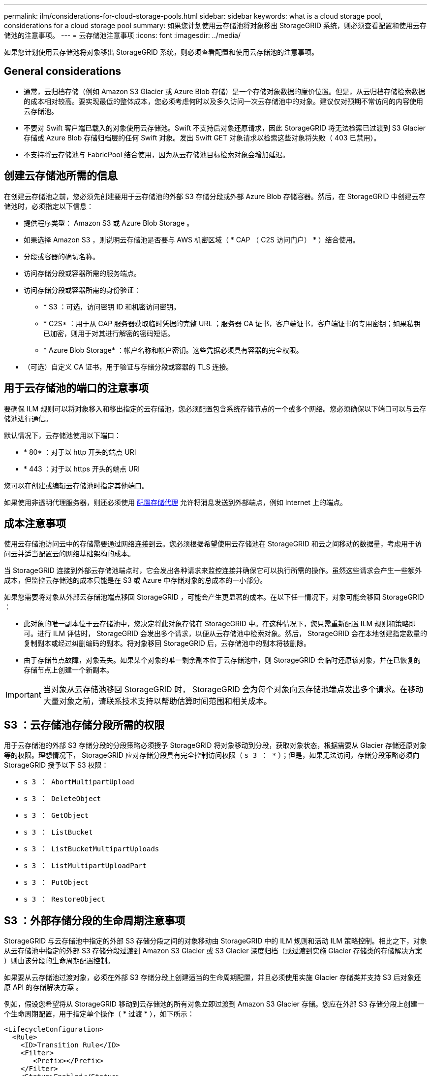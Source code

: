 ---
permalink: ilm/considerations-for-cloud-storage-pools.html 
sidebar: sidebar 
keywords: what is a cloud storage pool, considerations for a cloud storage pool 
summary: 如果您计划使用云存储池将对象移出 StorageGRID 系统，则必须查看配置和使用云存储池的注意事项。 
---
= 云存储池注意事项
:icons: font
:imagesdir: ../media/


[role="lead"]
如果您计划使用云存储池将对象移出 StorageGRID 系统，则必须查看配置和使用云存储池的注意事项。



== General considerations

* 通常，云归档存储（例如 Amazon S3 Glacier 或 Azure Blob 存储）是一个存储对象数据的廉价位置。但是，从云归档存储检索数据的成本相对较高。要实现最低的整体成本，您必须考虑何时以及多久访问一次云存储池中的对象。建议仅对预期不常访问的内容使用云存储池。
* 不要对 Swift 客户端已载入的对象使用云存储池。Swift 不支持后对象还原请求，因此 StorageGRID 将无法检索已过渡到 S3 Glacier 存储或 Azure Blob 存储归档层的任何 Swift 对象。发出 Swift GET 对象请求以检索这些对象将失败（ 403 已禁用）。
* 不支持将云存储池与 FabricPool 结合使用，因为从云存储池目标检索对象会增加延迟。




== 创建云存储池所需的信息

在创建云存储池之前，您必须先创建要用于云存储池的外部 S3 存储分段或外部 Azure Blob 存储容器。然后，在 StorageGRID 中创建云存储池时，必须指定以下信息：

* 提供程序类型： Amazon S3 或 Azure Blob Storage 。
* 如果选择 Amazon S3 ，则说明云存储池是否要与 AWS 机密区域（ * CAP （ C2S 访问门户） * ）结合使用。
* 分段或容器的确切名称。
* 访问存储分段或容器所需的服务端点。
* 访问存储分段或容器所需的身份验证：
+
** * S3 ：可选，访问密钥 ID 和机密访问密钥。
** * C2S* ：用于从 CAP 服务器获取临时凭据的完整 URL ；服务器 CA 证书，客户端证书，客户端证书的专用密钥；如果私钥已加密，则用于对其进行解密的密码短语。
** * Azure Blob Storage* ：帐户名称和帐户密钥。这些凭据必须具有容器的完全权限。


* （可选）自定义 CA 证书，用于验证与存储分段或容器的 TLS 连接。




== 用于云存储池的端口的注意事项

要确保 ILM 规则可以将对象移入和移出指定的云存储池，您必须配置包含系统存储节点的一个或多个网络。您必须确保以下端口可以与云存储池进行通信。

默认情况下，云存储池使用以下端口：

* * 80* ：对于以 http 开头的端点 URI
* * 443 ：对于以 https 开头的端点 URI


您可以在创建或编辑云存储池时指定其他端口。

如果使用非透明代理服务器，则还必须使用 xref:../admin/configuring-storage-proxy-settings.adoc[配置存储代理] 允许将消息发送到外部端点，例如 Internet 上的端点。



== 成本注意事项

使用云存储池访问云中的存储需要通过网络连接到云。您必须根据希望使用云存储池在 StorageGRID 和云之间移动的数据量，考虑用于访问云并适当配置云的网络基础架构的成本。

当 StorageGRID 连接到外部云存储池端点时，它会发出各种请求来监控连接并确保它可以执行所需的操作。虽然这些请求会产生一些额外成本，但监控云存储池的成本只能是在 S3 或 Azure 中存储对象的总成本的一小部分。

如果您需要将对象从外部云存储池端点移回 StorageGRID ，可能会产生更显著的成本。在以下任一情况下，对象可能会移回 StorageGRID ：

* 此对象的唯一副本位于云存储池中，您决定将此对象存储在 StorageGRID 中。在这种情况下，您只需重新配置 ILM 规则和策略即可。进行 ILM 评估时， StorageGRID 会发出多个请求，以便从云存储池中检索对象。然后， StorageGRID 会在本地创建指定数量的复制副本或经过纠删编码的副本。将对象移回 StorageGRID 后，云存储池中的副本将被删除。
* 由于存储节点故障，对象丢失。如果某个对象的唯一剩余副本位于云存储池中，则 StorageGRID 会临时还原该对象，并在已恢复的存储节点上创建一个新副本。



IMPORTANT: 当对象从云存储池移回 StorageGRID 时， StorageGRID 会为每个对象向云存储池端点发出多个请求。在移动大量对象之前，请联系技术支持以帮助估算时间范围和相关成本。



== S3 ：云存储池存储分段所需的权限

用于云存储池的外部 S3 存储分段的分段策略必须授予 StorageGRID 将对象移动到分段，获取对象状态，根据需要从 Glacier 存储还原对象等的权限。理想情况下， StorageGRID 应对存储分段具有完全控制访问权限（ `s 3 ： *` ）；但是，如果无法访问，存储分段策略必须向 StorageGRID 授予以下 S3 权限：

* `s 3 ： AbortMultipartUpload`
* `s 3 ： DeleteObject`
* `s 3 ： GetObject`
* `s 3 ： ListBucket`
* `s 3 ： ListBucketMultipartUploads`
* `s 3 ： ListMultipartUploadPart`
* `s 3 ： PutObject`
* `s 3 ： RestoreObject`




== S3 ：外部存储分段的生命周期注意事项

StorageGRID 与云存储池中指定的外部 S3 存储分段之间的对象移动由 StorageGRID 中的 ILM 规则和活动 ILM 策略控制。相比之下，对象从云存储池中指定的外部 S3 存储分段过渡到 Amazon S3 Glacier 或 S3 Glacier 深度归档（或过渡到实施 Glacier 存储类的存储解决方案 ）则由该分段的生命周期配置控制。

如果要从云存储池过渡对象，必须在外部 S3 存储分段上创建适当的生命周期配置，并且必须使用实施 Glacier 存储类并支持 S3 后对象还原 API 的存储解决方案 。

例如，假设您希望将从 StorageGRID 移动到云存储池的所有对象立即过渡到 Amazon S3 Glacier 存储。您应在外部 S3 存储分段上创建一个生命周期配置，用于指定单个操作（ * 过渡 * ），如下所示：

[listing]
----
<LifecycleConfiguration>
  <Rule>
    <ID>Transition Rule</ID>
    <Filter>
       <Prefix></Prefix>
    </Filter>
    <Status>Enabled</Status>
    <Transition>
      <Days>0</Days>
      <StorageClass>GLACIER</StorageClass>
    </Transition>
  </Rule>
</LifecycleConfiguration>
----
此规则会在创建所有存储分段对象的日期（即从 StorageGRID 迁移到云存储池的日期）将这些对象过渡到 Amazon S3 Glacier 。


IMPORTANT: 配置外部存储分段的生命周期时，切勿使用 * 到期 * 操作来定义对象何时过期。到期操作发生原因 外部存储系统以删除已过期的对象。如果稍后尝试从 StorageGRID 访问已过期的对象，则无法找到已删除的对象。

如果要将云存储池中的对象过渡到 S3 Glacier 深度归档（而不是 Amazon S3 Glacier ），请在存储分段生命周期中指定 ` <StorageClass>Deep_archive</StorageClass>` 。但是，请注意，您不能使用 `Expedited` 层从 S3 Glacier Deep Archive 还原对象。



== Azure ：访问层注意事项

配置 Azure 存储帐户时，您可以将默认访问层设置为热或冷。创建用于云存储池的存储帐户时，应使用热层作为默认层。即使 StorageGRID 在将对象移动到云存储池时会立即将层设置为归档，但使用默认设置 " 热 " 可确保在至少 30 天之前从冷层中删除的对象不会收到提前删除费用。



== Azure ：不支持生命周期管理

请勿对与云存储池一起使用的容器使用 Azure Blob Storage 生命周期管理。生命周期操作可能会干扰云存储池操作。

.相关信息
* xref:creating-cloud-storage-pool.adoc[创建云存储池]
* xref:s3-authentication-details-for-cloud-storage-pool.adoc[S3 ：指定云存储池的身份验证详细信息]
* xref:c2s-s3-authentication-details-for-cloud-storage-pool.adoc[C2S S3 ：指定云存储池的身份验证详细信息]
* xref:azure-authentication-details-for-cloud-storage-pool.adoc[Azure ：指定云存储池的身份验证详细信息]

